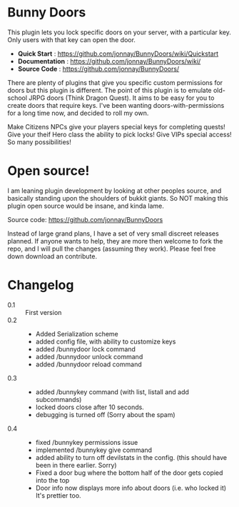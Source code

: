 #+OPTIONS toc:0 
#+STYLE: <!-- no styles on this readme-->
* Bunny Doors 

  This plugin lets you lock specific doors on your server, with a particular key.  Only users with that key can open the door.  

  - *Quick Start* : https://github.com/jonnay/BunnyDoors/wiki/Quickstart
  - *Documentation* : https://github.com/jonnay/BunnyDoors/wiki/
  - *Source Code* : https://github.com/jonnay/BunnyDoors/

  There are plenty of plugins that give you specific custom permissions for doors but this plugin is different.  The point of this plugin is
  to emulate old-school JRPG doors (Think Dragon Quest).  It aims to be easy for you to create doors that require keys.  I've been wanting
  doors-with-permissions for a long time now, and decided to roll my own.

  Make Citizens NPCs give your players special keys for completing quests!  Give your theif Hero class the ability to pick locks!   Give
  VIPs special access! So many possibilities!
  
* Open source!

   I am leaning plugin development by looking at other peoples source, and basically standing upon the shoulders of bukkit giants. So NOT
   making this plugin open source would be insane, and kinda lame.

   Source code:  https://github.com/jonnay/BunnyDoors

   Instead of large grand plans, I have a set of very small discreet releases planned.  If anyone wants to help, they are more then welcome
   to fork the repo, and I will pull the changes (assuming they work).  Please feel free down download an contribute.  
   
* Changelog
   - 0.1 :: First version
   - 0.2 :: 
     - Added Serialization scheme
     - added config file, with ability to customize keys
     - added /bunnydoor lock command
     - added /bunnydoor unlock command
     - added /bunnydoor reload command
   - 0.3 ::
     - added /bunnykey command (with list, listall and add subcommands)
     - locked doors close after 10 seconds.
     - debugging is turned off (Sorry about the spam)
   - 0.4 ::
     - fixed /bunnykey permissions issue
     - implemented /bunnykey give command
     - added ability to turn off devilstats in the config. (this should have been in there earlier. Sorry)
     - Fixed a door bug where the bottom half of the door gets copied into the top
     - Door info now displays more info about doors (i.e. who locked it)  It's prettier too.


# Local Variables:
# tab-width: 8
# End:
